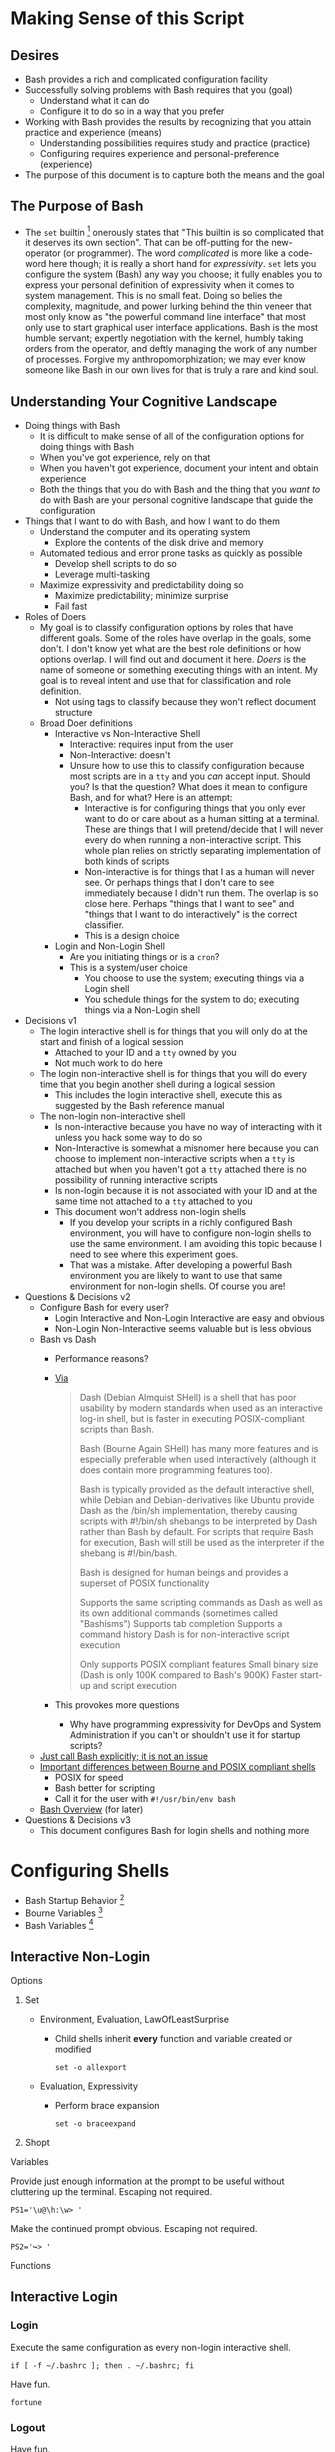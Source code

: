 * Making Sense of this Script
:PROPERTIES:
:ID:       886036D5-3715-492B-9ABF-825F4058A995
:END:

** Desires
:PROPERTIES:
:ID:       C1CA8CCE-D299-4034-8ACA-432622B38640
:END:

- Bash provides a rich and complicated configuration facility
- Successfully solving problems with Bash requires that you (goal)
  - Understand what it can do
  - Configure it to do so in a way that you prefer
- Working with Bash provides the results by recognizing that you attain practice
  and experience (means)
  - Understanding possibilities requires study and practice (practice)
  - Configuring requires experience and personal-preference (experience)
- The purpose of this document is to capture both the means and the goal

** The Purpose of Bash

- The ~set~ builtin
  [fn:1c25a9a2ecf21a00:https://www.gnu.org/software/bash/manual/html_node/The-Set-Builtin.html]
  onerously states that "This builtin is so complicated that it deserves its own
  section". That can be off-putting for the new-operator (or programmer). The
  word /complicated/ is more like a code-word here though; it is really a short
  hand for /expressivity/. ~set~ lets you configure the system (Bash) any way you
  choose; it fully enables you to express your personal definition of
  expressivity when it comes to system management. This is no small feat. Doing
  so belies the complexity, magnitude, and power lurking behind the thin veneer
  that most only know as "the powerful command line interface" that most only
  use to start graphical user interface applications. Bash is the most humble
  servant; expertly negotiation with the kernel, humbly taking orders from the
  operator, and deftly managing the work of any number of processes.
  Forgive my anthropomorphization; we may ever know someone like Bash in our own
  lives for that is truly a rare and kind soul.

** Understanding Your Cognitive Landscape
:PROPERTIES:
:ID:       435374DD-FDEA-4D0A-B5C2-5E205B30B04F
:END:

- Doing things with Bash
  - It is difficult to make sense of all of the configuration options for doing
    things with Bash
  - When you've got experience, rely on that
  - When you haven't got experience, document your intent and obtain experience
  - Both the things that you do with Bash and the thing that you /want to/ do with
    Bash are your personal cognitive landscape that guide the configuration
- Things that I want to do with Bash, and how I want to do them
  - Understand the computer and its operating system
    - Explore the contents of the disk drive and memory
  - Automated tedious and error prone tasks as quickly as possible
    - Develop shell scripts to do so
    - Leverage multi-tasking
  - Maximize expressivity and predictability doing so
    - Maximize predictability; minimize surprise
    - Fail fast
- Roles of Doers
  - My goal is to classify configuration options by roles that have different
    goals. Some of the roles have overlap in the goals, some don't. I don't
    know yet what are the best role definitions or how options overlap. I will
    find out and document it here. /Doers/ is the name of someone or something
    executing things with an intent. My goal is to reveal intent and use that
    for classification and role definition.
    - Not using tags to classify because they won't reflect document structure
  - Broad Doer definitions
    - Interactive vs Non-Interactive Shell
      - Interactive: requires input from the user
      - Non-Interactive: doesn't
      - Unsure how to use this to classify configuration because most scripts
        are in a =tty= and you /can/ accept input. Should you? Is that the question?
        What does it mean to configure Bash, and for what? Here is an attempt:
        - Interactive is for configuring things that you only ever want to do
          or care about as a human sitting at a terminal. These are things that
          I will pretend/decide that I will never every do when running a
          non-interactive script. This whole plan relies on strictly separating
          implementation of both kinds of scripts
        - Non-interactive is for things that I as a human will never see. Or
          perhaps things that I don't care to see immediately because I didn't
          run them. The overlap is so close here. Perhaps "things that I want
          to see" and "things that I want to do interactively" is the correct
          classifier.
        - This is a design choice
    - Login and Non-Login Shell
      - Are you initiating things or is a ~cron~?
      - This is a system/user choice
        - You choose to use the system; executing things via a Login shell
        - You schedule things for the system to do; executing things via a
          Non-Login shell
- Decisions v1
  - The login interactive shell is for things that you will only do at the
    start and finish of a logical session
    - Attached to your ID and a ~tty~ owned by you
    - Not much work to do here
  - The login non-interactive shell is for things that you will do every time
    that you begin another shell during a logical session
    - This includes the login interactive shell, execute this as suggested by
      the Bash reference manual
  - The non-login non-interactive shell
    - Is non-interactive because you have no way of interacting with it unless
      you hack some way to do so
    - Non-Interactive is somewhat a misnomer here because you can choose to
      implement non-interactive scripts when a ~tty~ is attached but when you
      haven't got a ~tty~ attached there is no possibility of running interactive
      scripts
    - Is non-login because it is not associated with your ID and at the same
      time not attached to a ~tty~ attached to you
    - This document won't address non-login shells
      - If you develop your scripts in a richly configured Bash environment, you
        will have to configure non-login shells to use the same environment. I am
        avoiding this topic because I need to see where this experiment goes.
      - That was a mistake. After developing a powerful Bash environment you are
        likely to want to use that same environment for non-login shells. Of
        course you are!
- Questions & Decisions v2
  - Configure Bash for every user?
    - Login Interactive and Non-Login Interactive are easy and obvious
    - Non-Login Non-Interactive seems valuable but is less obvious
  - Bash vs Dash
    - Performance reasons?
    - [[https://www.wikivs.com/wiki/Bash_vs_dash][Via]]
      #+BEGIN_QUOTE
      Dash (Debian Almquist SHell) is a shell that has poor usability by modern standards when used as an interactive log-in shell, but is faster in executing POSIX-compliant scripts than Bash.

      Bash (Bourne Again SHell) has many more features and is especially preferable when used interactively (although it does contain more programming features too).

      Bash is typically provided as the default interactive shell, while Debian and Debian-derivatives like Ubuntu provide Dash as the /bin/sh implementation, thereby causing scripts with #!/bin/sh shebangs to be interpreted by Dash rather than Bash by default. For scripts that require Bash for execution, Bash will still be used as the interpreter if the shebang is #!/bin/bash.

      Bash is designed for human beings and provides a superset of POSIX functionality

      Supports the same scripting commands as Dash as well as its own additional commands (sometimes called "Bashisms")
      Supports tab completion
      Supports a command history
      Dash is for non-interactive script execution

      Only supports POSIX compliant features
      Small binary size (Dash is only 100K compared to Bash's 900K)
      Faster start-up and script execution
      #+END_QUOTE
    - This provokes more questions
      - Why have programming expressivity for DevOps and System Administration
        if you can't or shouldn't use it for startup scripts?
  - [[http://lkhill.com/binsh-checking-for-bash-vs-dash-incompatibilities/][Just call Bash explicitly; it is not an issue]]
  - [[http://shebang.brandonmintern.com/bourne-is-not-bash-or-read-echo-and-backslash/][Important differences between Bourne and POSIX compliant shells]]
    - POSIX for speed
    - Bash better for scripting
    - Call it for the user with =#!/usr/bin/env bash=
  - [[http://mywiki.wooledge.org/BashSheet][Bash Overview]] (for later)
- Questions & Decisions v3
  - This document configures Bash for login shells and nothing more

* Configuring Shells
:PROPERTIES:
:ID:       A1DF7D9E-5B52-46D6-90CB-FC43C50D5E41
:END:

- Bash Startup Behavior [fn:49d34ab293ff88f:https://www.gnu.org/software/bash/manual/html_node/Bash-Startup-Files.html#Bash-Startup-Files]
- Bourne Variables [fn:105ae6c2bd4f43c8:https://www.gnu.org/software/bash/manual/html_node/Bourne-Shell-Variables.html#Bourne-Shell-Variables]
- Bash Variables [fn:7b4f219d43d6ef2:https://www.gnu.org/software/bash/manual/html_node/Bash-Variables.html#Bash-Variables]

** Interactive Non-Login
:PROPERTIES:
:header-args: :tangle ./.bashrc
:ID:       30F7B093-5CC8-4545-A30E-C9D025AC7265
:END:

**** Options
:PROPERTIES:
:ID:       353A8149-9AE8-41A8-878D-22D5141C1AA9
:END:

***** Set
:PROPERTIES:
:ID:       304CD69B-9D22-4E27-8566-2223E340AF37
:END:

- Environment, Evaluation, LawOfLeastSurprise
  - Child shells inherit *every* function and variable created or modified
    #+NAME: ACD7221D-802A-4999-AF10-E0E43E98DB17
    #+BEGIN_SRC shell bash
set -o allexport
    #+END_SRC

- Evaluation, Expressivity
  - Perform brace expansion
    #+NAME: 159E2F76-E2E4-4D77-869C-9B1173E10036
    #+BEGIN_SRC shell bash
set -o braceexpand
    #+END_SRC

***** Shopt
:PROPERTIES:
:ID:       A6298426-7595-4D20-8214-FF28A0534F9F
:END:

**** Variables
:PROPERTIES:
:ID:       3773C1C1-F98E-4B95-8067-715796A83686
:END:

Provide just enough information at the prompt to be useful without cluttering
up the terminal. Escaping not required.

#+NAME: 2EF3117A-BB20-475A-9970-14C361F3687F
#+BEGIN_SRC shell bash
PS1='\u@\h:\w> '
#+END_SRC

Make the continued prompt obvious. Escaping not required.

#+NAME: 07689AC5-8AC7-4B3E-88ED-BC7CA747BB35
#+BEGIN_SRC shell bash
PS2='↪> '
#+END_SRC

**** Functions
:PROPERTIES:
:ID:       C61DCCE0-1782-4511-BA40-E84B8A12C566
:END:

** Interactive Login
:PROPERTIES:
:ID:       2476DE76-A6CB-4834-9DEA-6A644BED0F54
:END:

*** Login
:PROPERTIES:
:header-args: :tangle ./.bash_profile
:ID:       B281581F-2E1B-4E02-9787-BE9E23DD8907
:END:

Execute the same configuration as every non-login interactive shell.

#+NAME: 5487397C-D5F5-4C24-919C-66BFAF9B9312
#+BEGIN_SRC shell bash
if [ -f ~/.bashrc ]; then . ~/.bashrc; fi
#+END_SRC

Have fun.

#+NAME: 04A53A3A-B30D-4122-8736-6F411639FE61
#+BEGIN_SRC shell bash
fortune
#+END_SRC

*** Logout
:PROPERTIES:
:header-args: :tangle ./.bash_logout
:ID:       D0503846-C5ED-4CBC-99F3-2B3DE5449FC3
:END:

Have fun.

#+NAME: E55BD1DC-42CF-4394-B2C1-5D8CCCDD673D
#+BEGIN_SRC shell bash
printf 'Sayonara!\n' && sleep 1
#+END_SRC

* Deploy
:PROPERTIES:
:header-args: :tangle ./deploy :tangle-mode (identity #o755)
:ID:       0F3EA345-BB8F-4300-BF94-CD5FCBA7B43F
:END:

- Deploy using symbolic link clobbering

#+NAME: 6B840488-783C-4290-9133-7E4209247FB3
#+BEGIN_SRC shell bash
function bash_deploy() {
    ln -s -f ${PWD}/.bash_profile ~/.bash_profile
    ln -s -f ${PWD}/.bash_logout ~/.bash_logout
    ln -s -f ${PWD}/.bashrc ~/.bashrc
}

bash_deploy
#+END_SRC

#  LocalWords:  expressivity
